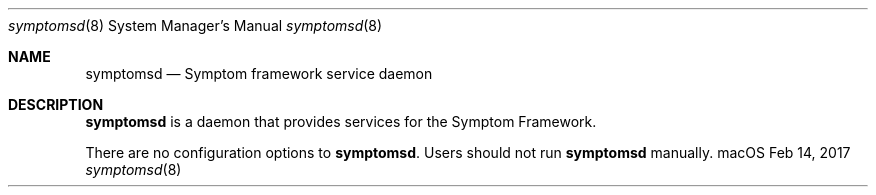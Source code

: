 .Dd Feb 14, 2017
.Dt symptomsd 8
.Os "macOS"
.Sh NAME
.Nm symptomsd
.Nd Symptom framework service daemon
.Sh DESCRIPTION
.Nm
is a daemon that provides services for the Symptom Framework.
.Pp
There are no configuration options to \fBsymptomsd\fR.  Users should not run
.Nm
manually.
